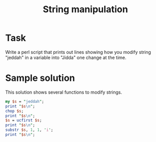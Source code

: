 #+TITLE:  String manipulation

* Task

Write a perl script that prints out lines showing how you modify
string "jeddah" in a variable into "Jidda" one change at the time.

* Sample solution

This solution shows several functions to modify strings.

#+HEADERS: :results output :exports both :shebang "#!/usr/bin/env perl"
#+begin_src perl :tangle task_string_manipulation.pl
  my $s = "jeddah";
  print "$s\n";
  chop $s;
  print "$s\n";
  $s = ucfirst $s;
  print "$s\n";
  substr $s, 1, 1, 'i';
  print "$s\n";
#+end_src

#+RESULTS:
: jeddah
: jedda
: Jedda
: Jidda
